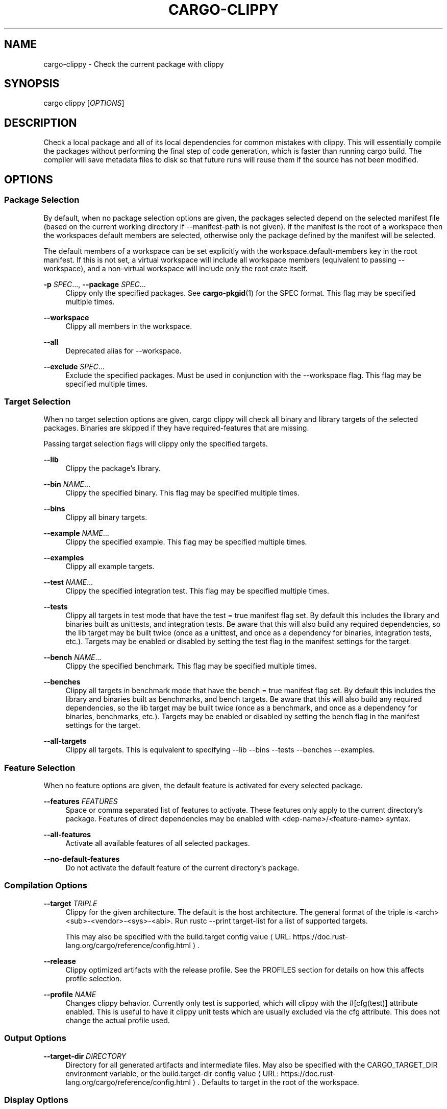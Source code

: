 '\" t
.\"     Title: cargo-clippy
.\"    Author: [see the "AUTHORS" section]
.\" Generator: Asciidoctor 1.5.5
.\"      Date: 2019-09-23
.\"    Manual: \ \&
.\"    Source: \ \&
.\"  Language: English
.\"
.TH "CARGO\-CLIPPY" "1" "2019-09-23" "\ \&" "\ \&"
.ie \n(.g .ds Aq \(aq
.el       .ds Aq '
.ss \n[.ss] 0
.nh
.ad l
.de URL
\\$2 \(laURL: \\$1 \(ra\\$3
..
.if \n[.g] .mso www.tmac
.LINKSTYLE blue R < >
.SH "NAME"
cargo\-clippy \- Check the current package with clippy
.SH "SYNOPSIS"
.sp
\f[CR]cargo clippy [\fIOPTIONS\fP]\fP
.SH "DESCRIPTION"
.sp
Check a local package and all of its local dependencies for common mistakes
with clippy. This will essentially compile the packages without performing the
final step of code generation, which is faster than running \f[CR]cargo build\fP. The
compiler will save metadata files to disk so that future runs will reuse them
if the source has not been modified.
.SH "OPTIONS"
.SS "Package Selection"
.sp
By default, when no package selection options are given, the packages selected
depend on the selected manifest file (based on the current working directory if
\f[CR]\-\-manifest\-path\fP is not given). If the manifest is the root of a workspace then
the workspaces default members are selected, otherwise only the package defined
by the manifest will be selected.
.sp
The default members of a workspace can be set explicitly with the
\f[CR]workspace.default\-members\fP key in the root manifest. If this is not set, a
virtual workspace will include all workspace members (equivalent to passing
\f[CR]\-\-workspace\fP), and a non\-virtual workspace will include only the root crate itself.
.sp
\fB\-p\fP \fISPEC\fP..., \fB\-\-package\fP \fISPEC\fP...
.RS 4
Clippy only the specified packages. See \fBcargo\-pkgid\fP(1) for the
SPEC format. This flag may be specified multiple times.
.RE
.sp
\fB\-\-workspace\fP
.RS 4
Clippy all members in the workspace.
.RE
.sp
\fB\-\-all\fP
.RS 4
Deprecated alias for \f[CR]\-\-workspace\fP.
.RE
.sp
\fB\-\-exclude\fP \fISPEC\fP...
.RS 4
Exclude the specified packages. Must be used in conjunction with the
\f[CR]\-\-workspace\fP flag. This flag may be specified multiple times.
.RE
.SS "Target Selection"
.sp
When no target selection options are given, \f[CR]cargo clippy\fP will check all
binary and library targets of the selected packages. Binaries are skipped if
they have \f[CR]required\-features\fP that are missing.
.sp
Passing target selection flags will clippy only the
specified targets.
.sp
\fB\-\-lib\fP
.RS 4
Clippy the package\(cqs library.
.RE
.sp
\fB\-\-bin\fP \fINAME\fP...
.RS 4
Clippy the specified binary. This flag may be specified multiple times.
.RE
.sp
\fB\-\-bins\fP
.RS 4
Clippy all binary targets.
.RE
.sp
\fB\-\-example\fP \fINAME\fP...
.RS 4
Clippy the specified example. This flag may be specified multiple times.
.RE
.sp
\fB\-\-examples\fP
.RS 4
Clippy all example targets.
.RE
.sp
\fB\-\-test\fP \fINAME\fP...
.RS 4
Clippy the specified integration test. This flag may be specified multiple
times.
.RE
.sp
\fB\-\-tests\fP
.RS 4
Clippy all targets in test mode that have the \f[CR]test = true\fP manifest
flag set. By default this includes the library and binaries built as
unittests, and integration tests. Be aware that this will also build any
required dependencies, so the lib target may be built twice (once as a
unittest, and once as a dependency for binaries, integration tests, etc.).
Targets may be enabled or disabled by setting the \f[CR]test\fP flag in the
manifest settings for the target.
.RE
.sp
\fB\-\-bench\fP \fINAME\fP...
.RS 4
Clippy the specified benchmark. This flag may be specified multiple times.
.RE
.sp
\fB\-\-benches\fP
.RS 4
Clippy all targets in benchmark mode that have the \f[CR]bench = true\fP
manifest flag set. By default this includes the library and binaries built
as benchmarks, and bench targets. Be aware that this will also build any
required dependencies, so the lib target may be built twice (once as a
benchmark, and once as a dependency for binaries, benchmarks, etc.).
Targets may be enabled or disabled by setting the \f[CR]bench\fP flag in the
manifest settings for the target.
.RE
.sp
\fB\-\-all\-targets\fP
.RS 4
Clippy all targets. This is equivalent to specifying \f[CR]\-\-lib \-\-bins
\-\-tests \-\-benches \-\-examples\fP.
.RE
.SS "Feature Selection"
.sp
When no feature options are given, the \f[CR]default\fP feature is activated for
every selected package.
.sp
\fB\-\-features\fP \fIFEATURES\fP
.RS 4
Space or comma separated list of features to activate. These features only
apply to the current directory\(cqs package. Features of direct dependencies
may be enabled with \f[CR]<dep\-name>/<feature\-name>\fP syntax.
.RE
.sp
\fB\-\-all\-features\fP
.RS 4
Activate all available features of all selected packages.
.RE
.sp
\fB\-\-no\-default\-features\fP
.RS 4
Do not activate the \f[CR]default\fP feature of the current directory\(cqs
package.
.RE
.SS "Compilation Options"
.sp
\fB\-\-target\fP \fITRIPLE\fP
.RS 4
Clippy for the given architecture. The default is the host
architecture. The general format of the triple is
\f[CR]<arch><sub>\-<vendor>\-<sys>\-<abi>\fP. Run \f[CR]rustc \-\-print target\-list\fP for a
list of supported targets.
.sp
This may also be specified with the \f[CR]build.target\fP
.URL "https://doc.rust\-lang.org/cargo/reference/config.html" "config value" "."
.RE
.sp
\fB\-\-release\fP
.RS 4
Clippy optimized artifacts with the \f[CR]release\fP profile. See the
PROFILES section for details on how this affects profile selection.
.RE
.sp
\fB\-\-profile\fP \fINAME\fP
.RS 4
Changes clippy behavior. Currently only \f[CR]test\fP is
supported, which will clippy with the
\f[CR]#[cfg(test)]\fP attribute enabled. This is useful to have it
clippy unit tests which are usually excluded via
the \f[CR]cfg\fP attribute. This does not change the actual profile used.
.RE
.SS "Output Options"
.sp
\fB\-\-target\-dir\fP \fIDIRECTORY\fP
.RS 4
Directory for all generated artifacts and intermediate files. May also be
specified with the \f[CR]CARGO_TARGET_DIR\fP environment variable, or the
\f[CR]build.target\-dir\fP \c
.URL "https://doc.rust\-lang.org/cargo/reference/config.html" "config value" "."
Defaults
to \f[CR]target\fP in the root of the workspace.
.RE
.SS "Display Options"
.sp
\fB\-v\fP, \fB\-\-verbose\fP
.RS 4
Use verbose output. May be specified twice for "very verbose" output which
includes extra output such as dependency warnings and build script output.
May also be specified with the \f[CR]term.verbose\fP
.URL "https://doc.rust\-lang.org/cargo/reference/config.html" "config value" "."
.RE
.sp
\fB\-q\fP, \fB\-\-quiet\fP
.RS 4
No output printed to stdout.
.RE
.sp
\fB\-\-color\fP \fIWHEN\fP
.RS 4
Control when colored output is used. Valid values:
.sp
.RS 4
.ie n \{\
\h'-04'\(bu\h'+03'\c
.\}
.el \{\
.sp -1
.IP \(bu 2.3
.\}
\f[CR]auto\fP (default): Automatically detect if color support is available on the
terminal.
.RE
.sp
.RS 4
.ie n \{\
\h'-04'\(bu\h'+03'\c
.\}
.el \{\
.sp -1
.IP \(bu 2.3
.\}
\f[CR]always\fP: Always display colors.
.RE
.sp
.RS 4
.ie n \{\
\h'-04'\(bu\h'+03'\c
.\}
.el \{\
.sp -1
.IP \(bu 2.3
.\}
\f[CR]never\fP: Never display colors.
.RE
.sp
May also be specified with the \f[CR]term.color\fP
.URL "https://doc.rust\-lang.org/cargo/reference/config.html" "config value" "."
.RE
.sp
\fB\-\-message\-format\fP \fIFMT\fP
.RS 4
The output format for diagnostic messages. Can be specified multiple times
and consists of comma\-separated values. Valid values:
.sp
.RS 4
.ie n \{\
\h'-04'\(bu\h'+03'\c
.\}
.el \{\
.sp -1
.IP \(bu 2.3
.\}
\f[CR]human\fP (default): Display in a human\-readable text format.
.RE
.sp
.RS 4
.ie n \{\
\h'-04'\(bu\h'+03'\c
.\}
.el \{\
.sp -1
.IP \(bu 2.3
.\}
\f[CR]short\fP: Emit shorter, human\-readable text messages.
.RE
.sp
.RS 4
.ie n \{\
\h'-04'\(bu\h'+03'\c
.\}
.el \{\
.sp -1
.IP \(bu 2.3
.\}
\f[CR]json\fP: Emit JSON messages to stdout.
.RE
.sp
.RS 4
.ie n \{\
\h'-04'\(bu\h'+03'\c
.\}
.el \{\
.sp -1
.IP \(bu 2.3
.\}
\f[CR]json\-diagnostic\-short\fP: Ensure the \f[CR]rendered\fP field of JSON messages contains
the "short" rendering from rustc.
.RE
.sp
.RS 4
.ie n \{\
\h'-04'\(bu\h'+03'\c
.\}
.el \{\
.sp -1
.IP \(bu 2.3
.\}
\f[CR]json\-diagnostic\-rendered\-ansi\fP: Ensure the \f[CR]rendered\fP field of JSON messages
contains embedded ANSI color codes for respecting rustc\(cqs default color
scheme.
.RE
.sp
.RS 4
.ie n \{\
\h'-04'\(bu\h'+03'\c
.\}
.el \{\
.sp -1
.IP \(bu 2.3
.\}
\f[CR]json\-render\-diagnostics\fP: Instruct Cargo to not include rustc diagnostics in
in JSON messages printed, but instead Cargo itself should render the
JSON diagnostics coming from rustc. Cargo\(cqs own JSON diagnostics and others
coming from rustc are still emitted.
.RE
.RE
.SS "Manifest Options"
.sp
\fB\-\-manifest\-path\fP \fIPATH\fP
.RS 4
Path to the \f[CR]Cargo.toml\fP file. By default, Cargo searches in the current
directory or any parent directory for the \f[CR]Cargo.toml\fP file.
.RE
.sp
\fB\-\-frozen\fP, \fB\-\-locked\fP
.RS 4
Either of these flags requires that the \f[CR]Cargo.lock\fP file is
up\-to\-date. If the lock file is missing, or it needs to be updated, Cargo will
exit with an error. The \f[CR]\-\-frozen\fP flag also prevents Cargo from
attempting to access the network to determine if it is out\-of\-date.
.sp
These may be used in environments where you want to assert that the
\f[CR]Cargo.lock\fP file is up\-to\-date (such as a CI build) or want to avoid network
access.
.RE
.sp
\fB\-\-offline\fP
.RS 4
Prevents Cargo from accessing the network for any reason. Without this
flag, Cargo will stop with an error if it needs to access the network and
the network is not available. With this flag, Cargo will attempt to
proceed without the network if possible.
.sp
Beware that this may result in different dependency resolution than online
mode. Cargo will restrict itself to crates that are downloaded locally, even
if there might be a newer version as indicated in the local copy of the index.
See the \fBcargo\-fetch\fP(1) command to download dependencies before going
offline.
.sp
May also be specified with the \f[CR]net.offline\fP \c
.URL "https://doc.rust\-lang.org/cargo/reference/config.html" "config value" "."
.RE
.SS "Common Options"
.sp
\fB\-h\fP, \fB\-\-help\fP
.RS 4
Prints help information.
.RE
.sp
\fB\-Z\fP \fIFLAG\fP...
.RS 4
Unstable (nightly\-only) flags to Cargo. Run \f[CR]cargo \-Z help\fP for
details.
.RE
.SS "Miscellaneous Options"
.sp
\fB\-j\fP \fIN\fP, \fB\-\-jobs\fP \fIN\fP
.RS 4
Number of parallel jobs to run. May also be specified with the
\f[CR]build.jobs\fP \c
.URL "https://doc.rust\-lang.org/cargo/reference/config.html" "config value" "."
Defaults to
the number of CPUs.
.RE
.SH "PROFILES"
.sp
Profiles may be used to configure compiler options such as optimization levels
and debug settings. See
.URL "https://doc.rust\-lang.org/cargo/reference/manifest.html#the\-profile\-sections" "the reference" ""
for more details.
.sp
Profile selection depends on the target and crate being built. By default the
\f[CR]dev\fP or \f[CR]test\fP profiles are used. If the \f[CR]\-\-release\fP flag is given, then the
\f[CR]release\fP or \f[CR]bench\fP profiles are used.
.TS
allbox tab(:);
lt lt lt.
T{
.sp
Target
T}:T{
.sp
Default Profile
T}:T{
.sp
\f[CR]<BOUNDARY>--release</BOUNDARY>\fP Profile
T}
T{
.sp
lib, bin, example
T}:T{
.sp
\f[CR]<BOUNDARY>dev</BOUNDARY>\fP
T}:T{
.sp
\f[CR]<BOUNDARY>release</BOUNDARY>\fP
T}
T{
.sp
test, bench, or any target
.br
 in "test" or "bench" mode
T}:T{
.sp
\f[CR]<BOUNDARY>test</BOUNDARY>\fP
T}:T{
.sp
\f[CR]<BOUNDARY>bench</BOUNDARY>\fP
T}
.TE
.sp
.sp
Dependencies use the \f[CR]dev\fP/\f[CR]release\fP profiles.
.SH "ENVIRONMENT"
.sp
See \c
.URL "https://doc.rust\-lang.org/cargo/reference/environment\-variables.html" "the reference" " "
for
details on environment variables that Cargo reads.
.SH "EXIT STATUS"
.sp
0
.RS 4
Cargo succeeded.
.RE
.sp
101
.RS 4
Cargo failed to complete.
.RE
.SH "EXAMPLES"
.sp
.RS 4
.ie n \{\
\h'-04' 1.\h'+01'\c
.\}
.el \{\
.sp -1
.IP " 1." 4.2
.\}
Check the local package for common mistakes:
.sp
.if n \{\
.RS 4
.\}
.nf
cargo clippy
.fi
.if n \{\
.RE
.\}
.RE
.sp
.RS 4
.ie n \{\
\h'-04' 2.\h'+01'\c
.\}
.el \{\
.sp -1
.IP " 2." 4.2
.\}
Check all targets, including unit tests:
.sp
.if n \{\
.RS 4
.\}
.nf
cargo clippy \-\-all\-targets \-\-profile=test
.fi
.if n \{\
.RE
.\}
.RE
.SH "SEE ALSO"
.sp
\fBcargo\fP(1), \fBcargo\-build\fP(1), \fBcargo\-check\fP(1)